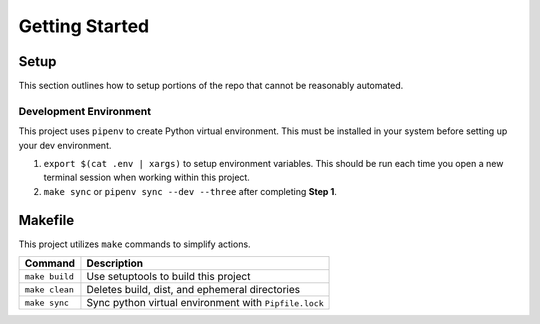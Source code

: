 Getting Started
===============


Setup
-----

This section outlines how to setup portions of the repo that cannot be reasonably automated.


Development Environment
~~~~~~~~~~~~~~~~~~~~~~~

This project uses ``pipenv`` to create Python virtual environment. This must be installed in your system before setting up your dev environment.

#. ``export $(cat .env | xargs)`` to setup environment variables. This should be run each time you open a new terminal session when working within this project.
#. ``make sync`` or ``pipenv sync --dev --three`` after completing **Step 1**.


Makefile
--------

This project utilizes ``make`` commands to simplify actions.

+----------------+-------------------------------------------------------+
| Command        | Description                                           |
+================+=======================================================+
| ``make build`` | Use setuptools to build this project                  |
+----------------+-------------------------------------------------------+
| ``make clean`` | Deletes build, dist, and ephemeral directories        |
+----------------+-------------------------------------------------------+
| ``make sync``  | Sync python virtual environment with ``Pipfile.lock`` |
+----------------+-------------------------------------------------------+

